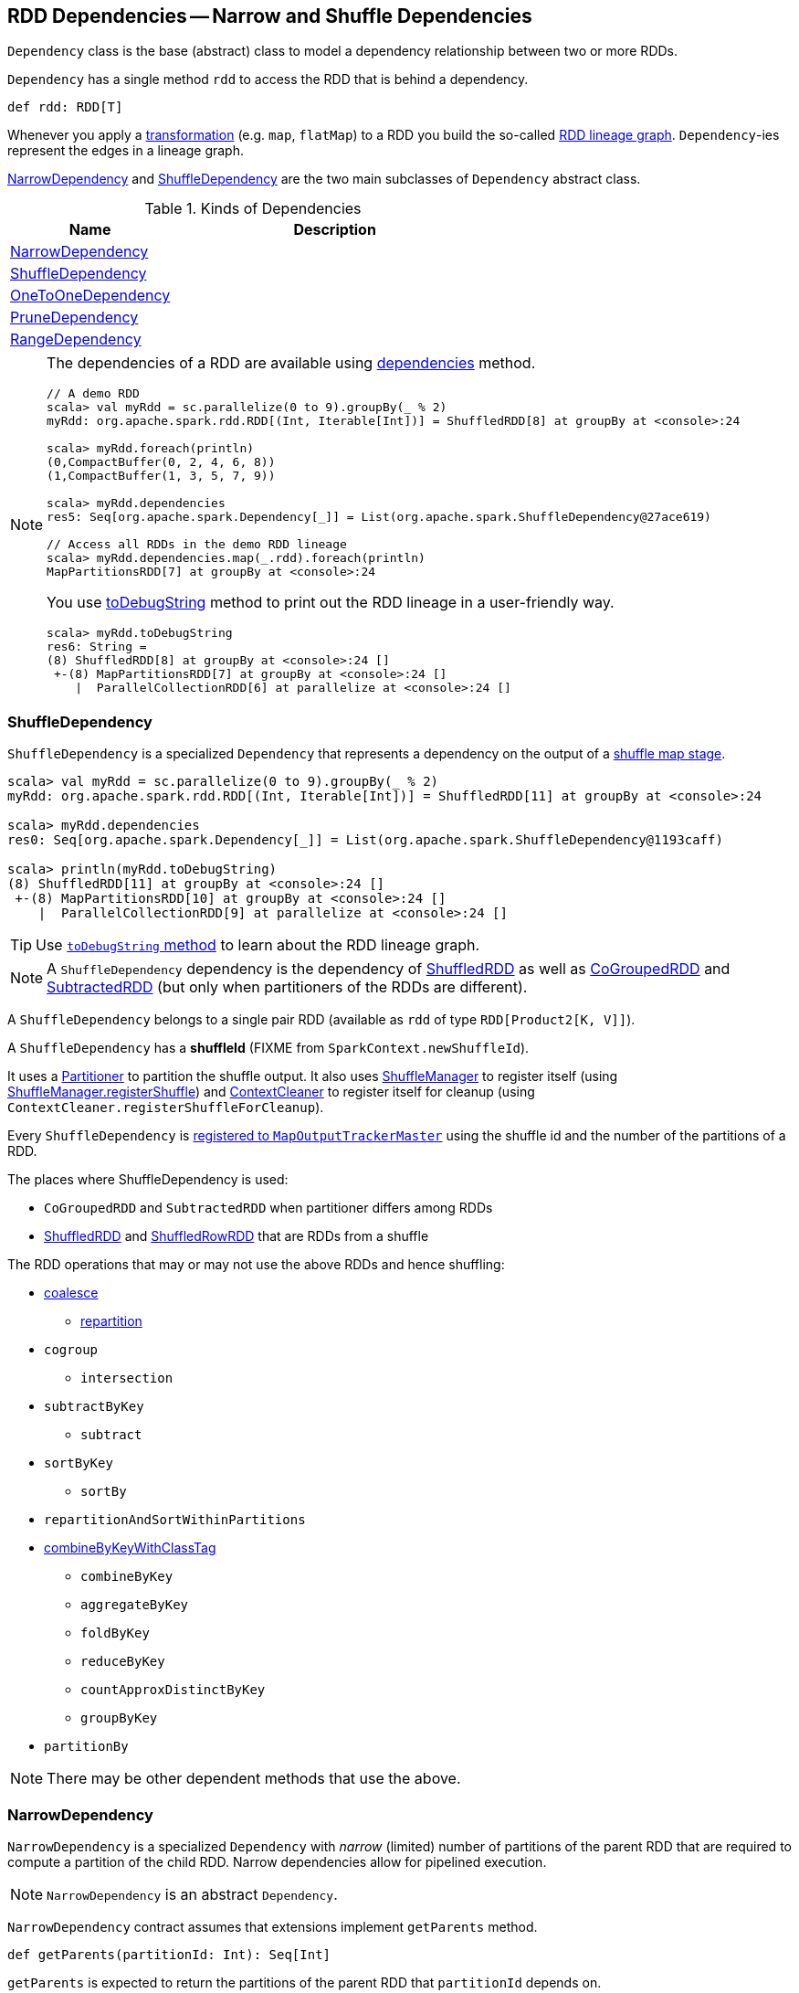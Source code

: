 == RDD Dependencies -- Narrow and Shuffle Dependencies

`Dependency` class is the base (abstract) class to model a dependency relationship between two or more RDDs.

`Dependency` has a single method `rdd` to access the RDD that is behind a dependency.

[source, scala]
----
def rdd: RDD[T]
----

Whenever you apply a link:spark-rdd-transformations.adoc[transformation] (e.g. `map`, `flatMap`) to a RDD you build the so-called link:spark-rdd-lineage.adoc[RDD lineage graph]. ``Dependency``-ies represent the edges in a lineage graph.

<<NarrowDependency, NarrowDependency>> and <<ShuffleDependency, ShuffleDependency>> are the two main subclasses of `Dependency` abstract class.

.Kinds of Dependencies
[frame="topbot",cols="1,2",options="header",width="100%"]
|======================
| Name | Description
| <<NarrowDependency, NarrowDependency>> |
| <<ShuffleDependency, ShuffleDependency>> |
| <<OneToOneDependency, OneToOneDependency>> |
| <<PruneDependency, PruneDependency>> |
| <<RangeDependency, RangeDependency>> |
|======================

[NOTE]
====
The dependencies of a RDD are available using link:spark-rdd.adoc#dependencies[dependencies] method.

```
// A demo RDD
scala> val myRdd = sc.parallelize(0 to 9).groupBy(_ % 2)
myRdd: org.apache.spark.rdd.RDD[(Int, Iterable[Int])] = ShuffledRDD[8] at groupBy at <console>:24

scala> myRdd.foreach(println)
(0,CompactBuffer(0, 2, 4, 6, 8))
(1,CompactBuffer(1, 3, 5, 7, 9))

scala> myRdd.dependencies
res5: Seq[org.apache.spark.Dependency[_]] = List(org.apache.spark.ShuffleDependency@27ace619)

// Access all RDDs in the demo RDD lineage
scala> myRdd.dependencies.map(_.rdd).foreach(println)
MapPartitionsRDD[7] at groupBy at <console>:24
```

You use link:spark-rdd-lineage.adoc#toDebugString[toDebugString] method to print out the RDD lineage in a user-friendly way.

```
scala> myRdd.toDebugString
res6: String =
(8) ShuffledRDD[8] at groupBy at <console>:24 []
 +-(8) MapPartitionsRDD[7] at groupBy at <console>:24 []
    |  ParallelCollectionRDD[6] at parallelize at <console>:24 []
```
====

=== [[ShuffleDependency]] ShuffleDependency

`ShuffleDependency` is a specialized `Dependency` that represents a dependency on the output of a link:spark-dagscheduler-ShuffleMapStage.adoc[shuffle map stage].

```
scala> val myRdd = sc.parallelize(0 to 9).groupBy(_ % 2)
myRdd: org.apache.spark.rdd.RDD[(Int, Iterable[Int])] = ShuffledRDD[11] at groupBy at <console>:24

scala> myRdd.dependencies
res0: Seq[org.apache.spark.Dependency[_]] = List(org.apache.spark.ShuffleDependency@1193caff)

scala> println(myRdd.toDebugString)
(8) ShuffledRDD[11] at groupBy at <console>:24 []
 +-(8) MapPartitionsRDD[10] at groupBy at <console>:24 []
    |  ParallelCollectionRDD[9] at parallelize at <console>:24 []
```

TIP: Use link:spark-rdd-lineage.adoc#toDebugString[`toDebugString` method] to learn about the RDD lineage graph.

NOTE: A `ShuffleDependency` dependency is the dependency of link:spark-rdd-shuffledrdd.adoc[ShuffledRDD] as well as link:spark-rdd-cogroupedrdd.adoc[CoGroupedRDD] and link:spark-rdd-SubtractedRDD.adoc[SubtractedRDD] (but only when partitioners of the RDDs are different).

A `ShuffleDependency` belongs to a single pair RDD (available as `rdd` of type `RDD[Product2[K, V]]`).

A `ShuffleDependency` has a *shuffleId* (FIXME from `SparkContext.newShuffleId`).

It uses a link:spark-rdd-Partitioner.adoc[Partitioner] to partition the shuffle output. It also uses link:spark-shuffle-manager.adoc[ShuffleManager] to register itself (using link:spark-shuffle-manager.adoc#contract[ShuffleManager.registerShuffle]) and link:spark-service-contextcleaner.adoc[ContextCleaner] to register itself for cleanup (using `ContextCleaner.registerShuffleForCleanup`).

Every `ShuffleDependency` is link:spark-service-MapOutputTrackerMaster.adoc#registerShuffle[registered to `MapOutputTrackerMaster`] using the shuffle id and the number of the partitions of a RDD.

The places where ShuffleDependency is used:

* `CoGroupedRDD` and `SubtractedRDD` when partitioner differs among RDDs
* link:spark-rdd-shuffledrdd.adoc[ShuffledRDD] and link:spark-sql-spark-plan-ShuffleExchange.adoc#ShuffledRowRDD[ShuffledRowRDD] that are RDDs from a shuffle

The RDD operations that may or may not use the above RDDs and hence shuffling:

* link:spark-rdd-partitions.adoc#coalesce[coalesce]
** link:spark-rdd-partitions.adoc#repartition[repartition]

* `cogroup`
** `intersection`
* `subtractByKey`
** `subtract`
* `sortByKey`
** `sortBy`
* `repartitionAndSortWithinPartitions`
* link:spark-rdd-pairrdd-functions.adoc#combineByKeyWithClassTag[combineByKeyWithClassTag]
** `combineByKey`
** `aggregateByKey`
** `foldByKey`
** `reduceByKey`
** `countApproxDistinctByKey`
** `groupByKey`
* `partitionBy`

NOTE: There may be other dependent methods that use the above.

=== [[NarrowDependency]] NarrowDependency

`NarrowDependency` is a specialized `Dependency` with _narrow_ (limited) number of partitions of the parent RDD that are required to compute a partition of the child RDD. Narrow dependencies allow for pipelined execution.

NOTE: `NarrowDependency` is an abstract `Dependency`.

`NarrowDependency` contract assumes that extensions implement `getParents` method.

[source, scala]
----
def getParents(partitionId: Int): Seq[Int]
----

`getParents` is expected to return the partitions of the parent RDD that `partitionId` depends on.

=== [[OneToOneDependency]] OneToOneDependency

`OneToOneDependency` is a narrow dependency that represents a one-to-one dependency between partitions of the parent and child RDDs.

```
scala> val r1 = sc.parallelize(0 to 9)
r1: org.apache.spark.rdd.RDD[Int] = ParallelCollectionRDD[13] at parallelize at <console>:18

scala> val r3 = r1.map((_, 1))
r3: org.apache.spark.rdd.RDD[(Int, Int)] = MapPartitionsRDD[19] at map at <console>:20

scala> r3.dependencies
res32: Seq[org.apache.spark.Dependency[_]] = List(org.apache.spark.OneToOneDependency@7353a0fb)

scala> r3.toDebugString
res33: String =
(8) MapPartitionsRDD[19] at map at <console>:20 []
 |  ParallelCollectionRDD[13] at parallelize at <console>:18 []
```

=== [[PruneDependency]] PruneDependency

`PruneDependency` is a narrow dependency that represents a dependency between the `PartitionPruningRDD` and its parent.

=== [[RangeDependency]] RangeDependency

`RangeDependency` is a narrow dependency that represents a one-to-one dependency between ranges of partitions in the parent and child RDDs.

It is used in `UnionRDD` for `SparkContext.union`, `RDD.union` transformation to list only a few.

```
scala> val r1 = sc.parallelize(0 to 9)
r1: org.apache.spark.rdd.RDD[Int] = ParallelCollectionRDD[13] at parallelize at <console>:18

scala> val r2 = sc.parallelize(10 to 19)
r2: org.apache.spark.rdd.RDD[Int] = ParallelCollectionRDD[14] at parallelize at <console>:18

scala> val unioned = sc.union(r1, r2)
unioned: org.apache.spark.rdd.RDD[Int] = UnionRDD[16] at union at <console>:22

scala> unioned.dependencies
res19: Seq[org.apache.spark.Dependency[_]] = ArrayBuffer(org.apache.spark.RangeDependency@28408ad7, org.apache.spark.RangeDependency@6e1d2e9f)

scala> unioned.toDebugString
res18: String =
(16) UnionRDD[16] at union at <console>:22 []
 |   ParallelCollectionRDD[13] at parallelize at <console>:18 []
 |   ParallelCollectionRDD[14] at parallelize at <console>:18 []
```
